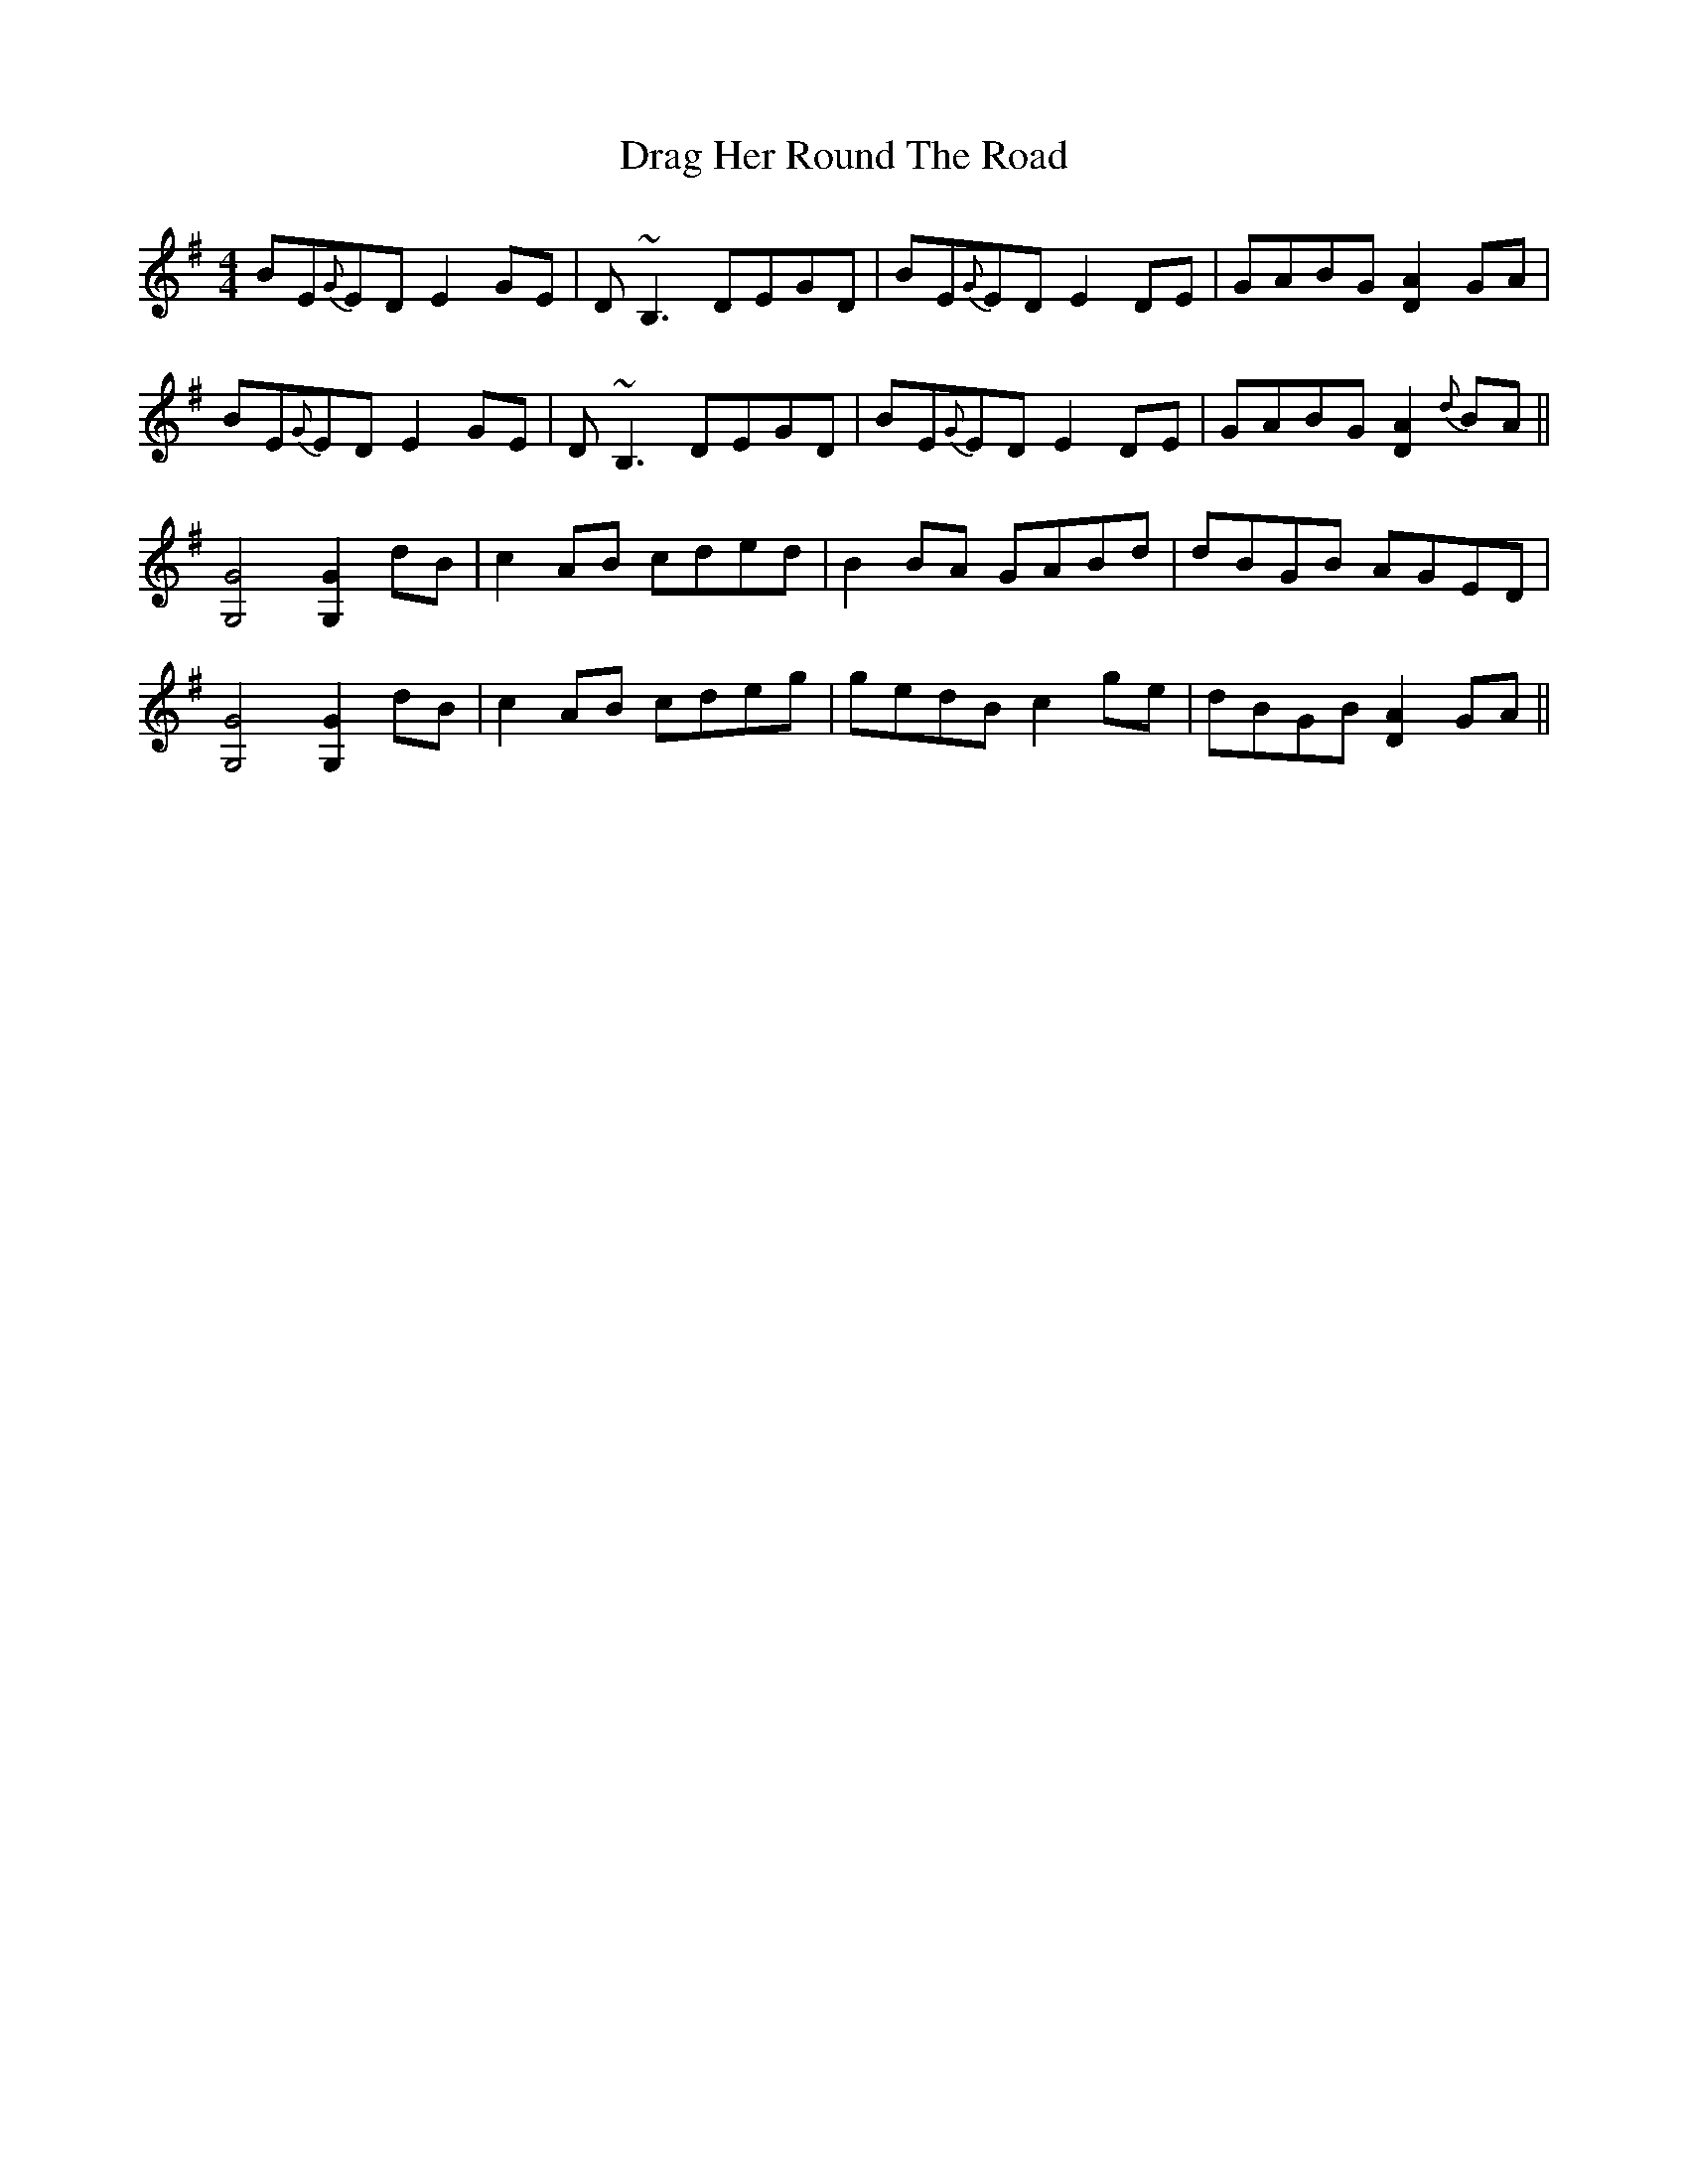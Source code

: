 X: 10790
T: Drag Her Round The Road
R: reel
M: 4/4
K: Gmajor
BE{G}ED E2GE|D~B,3 DEGD|BE{G}ED E2DE|GABG [D2A2]GA|
BE{G}ED E2GE|D~B,3 DEGD|BE{G}ED E2DE|GABG [D2A2]{d}BA||
[G,4G4] [G,2G2] dB|c2AB cded|B2BA GABd|dBGB AGED|
[G,4G4] [G,2G2] dB|c2AB cdeg|gedB c2ge|dBGB [D2A2]GA||

